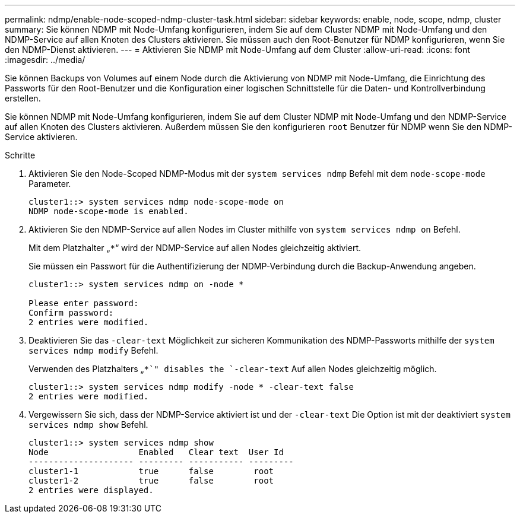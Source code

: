 ---
permalink: ndmp/enable-node-scoped-ndmp-cluster-task.html 
sidebar: sidebar 
keywords: enable, node, scope, ndmp, cluster 
summary: Sie können NDMP mit Node-Umfang konfigurieren, indem Sie auf dem Cluster NDMP mit Node-Umfang und den NDMP-Service auf allen Knoten des Clusters aktivieren. Sie müssen auch den Root-Benutzer für NDMP konfigurieren, wenn Sie den NDMP-Dienst aktivieren. 
---
= Aktivieren Sie NDMP mit Node-Umfang auf dem Cluster
:allow-uri-read: 
:icons: font
:imagesdir: ../media/


[role="lead"]
Sie können Backups von Volumes auf einem Node durch die Aktivierung von NDMP mit Node-Umfang, die Einrichtung des Passworts für den Root-Benutzer und die Konfiguration einer logischen Schnittstelle für die Daten- und Kontrollverbindung erstellen.

Sie können NDMP mit Node-Umfang konfigurieren, indem Sie auf dem Cluster NDMP mit Node-Umfang und den NDMP-Service auf allen Knoten des Clusters aktivieren. Außerdem müssen Sie den konfigurieren `root` Benutzer für NDMP wenn Sie den NDMP-Service aktivieren.

.Schritte
. Aktivieren Sie den Node-Scoped NDMP-Modus mit der `system services ndmp` Befehl mit dem `node-scope-mode` Parameter.
+
[listing]
----
cluster1::> system services ndmp node-scope-mode on
NDMP node-scope-mode is enabled.
----
. Aktivieren Sie den NDMP-Service auf allen Nodes im Cluster mithilfe von `system services ndmp on` Befehl.
+
Mit dem Platzhalter „`*`“ wird der NDMP-Service auf allen Nodes gleichzeitig aktiviert.

+
Sie müssen ein Passwort für die Authentifizierung der NDMP-Verbindung durch die Backup-Anwendung angeben.

+
[listing]
----
cluster1::> system services ndmp on -node *

Please enter password:
Confirm password:
2 entries were modified.
----
. Deaktivieren Sie das `-clear-text` Möglichkeit zur sicheren Kommunikation des NDMP-Passworts mithilfe der `system services ndmp modify` Befehl.
+
Verwenden des Platzhalters „`*`" disables the `-clear-text` Auf allen Nodes gleichzeitig möglich.

+
[listing]
----
cluster1::> system services ndmp modify -node * -clear-text false
2 entries were modified.
----
. Vergewissern Sie sich, dass der NDMP-Service aktiviert ist und der `-clear-text` Die Option ist mit der deaktiviert `system services ndmp show` Befehl.
+
[listing]
----
cluster1::> system services ndmp show
Node                  Enabled   Clear text  User Id
--------------------- --------- ----------- ---------
cluster1-1            true      false        root
cluster1-2            true      false        root
2 entries were displayed.
----

